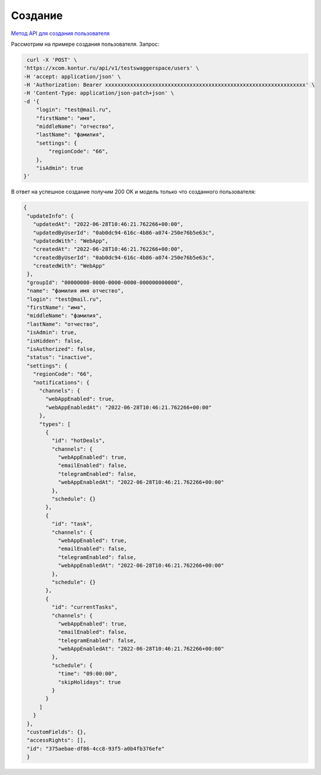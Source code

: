 .. _`Метод API для создания пользователя`: https://developer.kontur.ru/doc/bpm//method?type=post&path=%2Fapi%2Fv1%2F%7Bws%7D%2Fusers

Создание 
=======================

`Метод API для создания пользователя`_

Рассмотрим на примере создания пользователя. Запрос:

.. code-block::

    curl -X 'POST' \
   'https://xcom.kontur.ru/api/v1/testswaggerspace/users' \
   -H 'accept: application/json' \
   -H 'Authorization: Bearer xxxxxxxxxxxxxxxxxxxxxxxxxxxxxxxxxxxxxxxxxxxxxxxxxxxxxxxxxxxxxxxx' \
   -H 'Content-Type: application/json-patch+json' \
   -d '{
       "login": "test@mail.ru",
       "firstName": "имя",
       "middleName": "отчество",
       "lastName": "фамилия",
       "settings": {
           "regionCode": "66",
       },
       "isAdmin": true
   }'



В ответ на успешное создание получим 200 OK и модель только что созданного пользователя:

.. code-block::

 {
  "updateInfo": {
    "updatedAt": "2022-06-28T10:46:21.762266+00:00",
    "updatedByUserId": "0ab0dc94-616c-4b86-a074-250e76b5e63c",
    "updatedWith": "WebApp",
    "createdAt": "2022-06-28T10:46:21.762266+00:00",
    "createdByUserId": "0ab0dc94-616c-4b86-a074-250e76b5e63c",
    "createdWith": "WebApp"
  },
  "groupId": "00000000-0000-0000-0000-000000000000",
  "name": "фамилия имя отчество",
  "login": "test@mail.ru",
  "firstName": "имя",
  "middleName": "фамилия",
  "lastName": "отчество",
  "isAdmin": true,
  "isHidden": false,
  "isAuthorized": false,
  "status": "inactive",
  "settings": {
    "regionCode": "66",
    "notifications": {
      "channels": {
        "webAppEnabled": true,
        "webAppEnabledAt": "2022-06-28T10:46:21.762266+00:00"
      },
      "types": [
        {
          "id": "hotDeals",
          "channels": {
            "webAppEnabled": true,
            "emailEnabled": false,
            "telegramEnabled": false,
            "webAppEnabledAt": "2022-06-28T10:46:21.762266+00:00"
          },
          "schedule": {}
        },
        {
          "id": "task",
          "channels": {
            "webAppEnabled": true,
            "emailEnabled": false,
            "telegramEnabled": false,
            "webAppEnabledAt": "2022-06-28T10:46:21.762266+00:00"
          },
          "schedule": {}
        },
        {
          "id": "currentTasks",
          "channels": {
            "webAppEnabled": true,
            "emailEnabled": false,
            "telegramEnabled": false,
            "webAppEnabledAt": "2022-06-28T10:46:21.762266+00:00"
          },
          "schedule": {
            "time": "09:00:00",
            "skipHolidays": true
          }
        }
      ]
    }
  },
  "customFields": {},
  "accessRights": [],
  "id": "375aebae-df86-4cc8-93f5-a0b4fb376efe" 
  }


    





